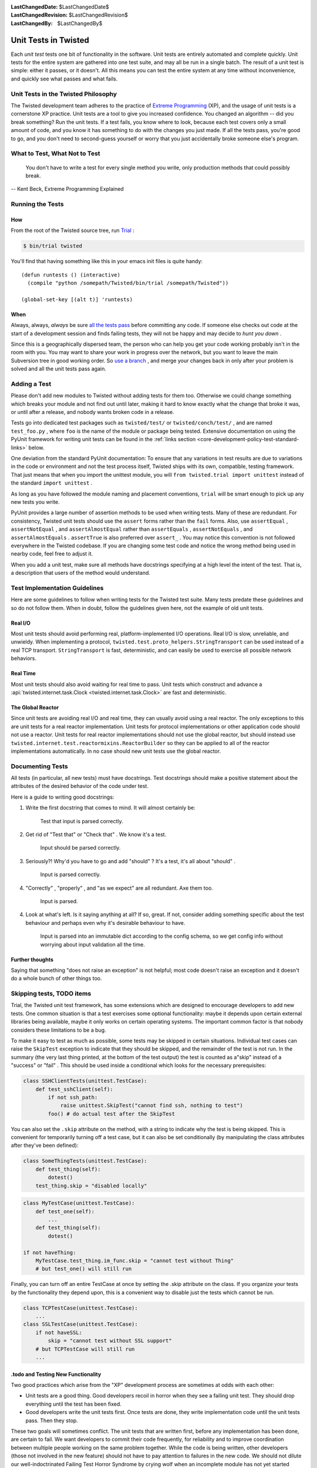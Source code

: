 :LastChangedDate: $LastChangedDate$
:LastChangedRevision: $LastChangedRevision$
:LastChangedBy: $LastChangedBy$

Unit Tests in Twisted
=====================

Each *unit test* tests one bit of functionality in the
software.  Unit tests are entirely automated and complete quickly.
Unit tests for the entire system are gathered into one test suite,
and may all be run in a single batch.  The result of a unit test
is simple: either it passes, or it doesn't.  All this means you
can test the entire system at any time without inconvenience, and
quickly see what passes and what fails.


Unit Tests in the Twisted Philosophy
------------------------------------

The Twisted development team adheres to the practice of `Extreme Programming <http://c2.com/cgi/wiki?ExtremeProgramming>`_ (XP),
and the usage of unit tests is a cornerstone XP practice.  Unit tests are a
tool to give you increased confidence.  You changed an algorithm -- did you
break something?  Run the unit tests.  If a test fails, you know where to
look, because each test covers only a small amount of code, and you know it
has something to do with the changes you just made.  If all the tests pass,
you're good to go, and you don't need to second-guess yourself or worry that
you just accidentally broke someone else's program.


What to Test, What Not to Test
------------------------------

    You don't have to write a test for every single
    method you write, only production methods that could possibly break.

-- Kent Beck, Extreme Programming Explained


Running the Tests
-----------------

How
~~~

From the root of the Twisted source tree, run
`Trial <http://twistedmatrix.com/trac/wiki/TwistedTrial>`_ :

.. code-block:: console

    $ bin/trial twisted

You'll find that having something like this in your emacs init
files is quite handy:

::

    (defun runtests () (interactive)
      (compile "python /somepath/Twisted/bin/trial /somepath/Twisted"))

    (global-set-key [(alt t)] 'runtests)


When
~~~~

Always, always, *always* be sure `all the     tests pass <http://www.xprogramming.com/xpmag/expUnitTestsAt100.htm>`_ before committing any code.  If someone else
checks out code at the start of a development session and finds
failing tests, they will not be happy and may decide to *hunt you down* .

Since this is a geographically dispersed team, the person who can help
you get your code working probably isn't in the room with you.  You may want
to share your work in progress over the network, but you want to leave the
main Subversion tree in good working order.
So `use a branch <http://svnbook.red-bean.com/en/1.0/ch04.html>`_ ,
and merge your changes back in only after your problem is solved and all the
unit tests pass again.


Adding a Test
-------------

Please don't add new modules to Twisted without adding tests
for them too.  Otherwise we could change something which breaks
your module and not find out until later, making it hard to know
exactly what the change that broke it was, or until after a
release, and nobody wants broken code in a release.

Tests go into dedicated test packages such as
``twisted/test/`` or ``twisted/conch/test/`` ,
and are named ``test_foo.py`` , where ``foo`` is the name
of the module or package being tested. Extensive documentation on using
the PyUnit framework for writing unit tests can be found in the
:ref:`links section <core-development-policy-test-standard-links>` below.

One deviation from the standard PyUnit documentation: To ensure
that any variations in test results are due to variations in the
code or environment and not the test process itself, Twisted ships
with its own, compatible, testing framework.  That just
means that when you import the unittest module, you will ``from twisted.trial import unittest`` instead of the
standard ``import unittest`` .

As long as you have followed the module naming and placement
conventions, ``trial`` will be smart
enough to pick up any new tests you write.

PyUnit provides a large number of assertion methods to be used when
writing tests.  Many of these are redundant.  For consistency, Twisted
unit tests should use the ``assert`` forms rather than the
``fail`` forms.  Also, use ``assertEqual`` ,
``assertNotEqual`` , and ``assertAlmostEqual`` rather
than ``assertEquals`` , ``assertNotEquals`` , and
``assertAlmostEquals`` .  ``assertTrue`` is also
preferred over ``assert_`` .  You may notice this convention is
not followed everywhere in the Twisted codebase.  If you are changing
some test code and notice the wrong method being used in nearby code,
feel free to adjust it.

When you add a unit test, make sure all methods have docstrings
specifying at a high level the intent of the test. That is, a description
that users of the method would understand.


Test Implementation Guidelines
------------------------------

Here are some guidelines to follow when writing tests for the Twisted
test suite.  Many tests predate these guidelines and so do not follow them.
When in doubt, follow the guidelines given here, not the example of old unit
tests.


Real I/O
~~~~~~~~

Most unit tests should avoid performing real, platform-implemented I/O
operations.  Real I/O is slow, unreliable, and unwieldy.  When implementing
a protocol, ``twisted.test.proto_helpers.StringTransport`` can be
used instead of a real TCP transport.  ``StringTransport`` is fast,
deterministic, and can easily be used to exercise all possible network
behaviors.


Real Time
~~~~~~~~~

Most unit tests should also avoid waiting for real time to pass.  Unit
tests which construct and advance
a :api:`twisted.internet.task.Clock <twisted.internet.task.Clock>` are fast and
deterministic.


The Global Reactor
~~~~~~~~~~~~~~~~~~

Since unit tests are avoiding real I/O and real time, they can usually
avoid using a real reactor.  The only exceptions to this are unit tests for
a real reactor implementation.  Unit tests for protocol implementations or
other application code should not use a reactor.  Unit tests for real
reactor implementations should not use the global reactor, but should
instead use ``twisted.internet.test.reactormixins.ReactorBuilder`` 
so they can be applied to all of the reactor implementations automatically.
In no case should new unit tests use the global reactor.


.. _documenting-docstrings:

Documenting Tests
-----------------

All tests (in particular, all new tests) must have docstrings.
Test docstrings should make a positive statement about the attributes of the desired behavior of the code under test.

Here is a guide to writing good docstrings:

1. Write the first docstring that comes to mind. It will almost certainly be:

       Test that input is parsed correctly.

2. Get rid of "Test that" or "Check that" . We know it's a test.

       Input should be parsed correctly.

3. Seriously?! Why'd you have to go and add "should" ? It's a test, it's all about "should" .

       Input is parsed correctly.

4. "Correctly" , "properly" , and "as we expect" are all redundant. Axe them too.

       Input is parsed.

4. Look at what's left.
   Is it saying anything at all?
   If so, great.
   If not, consider adding something specific about the test behaviour and perhaps even why it's desirable behaviour to have.

       Input is parsed into an immutable dict according to the config schema,
       so we get config info without worrying about input validation all the time.


Further thoughts
~~~~~~~~~~~~~~~~

Saying that something "does not raise an exception"  is not helpful;
most code doesn't raise an exception and it doesn't do a whole bunch of other things too.


Skipping tests, TODO items
--------------------------

Trial, the Twisted unit test framework, has some extensions which are
designed to encourage developers to add new tests. One common situation is
that a test exercises some optional functionality: maybe it depends upon
certain external libraries being available, maybe it only works on certain
operating systems. The important common factor is that nobody considers
these limitations to be a bug.


To make it easy to test as much as possible, some tests may be skipped in
certain situations. Individual test cases can raise the ``SkipTest`` exception to indicate that they should be skipped, and
the remainder of the test is not run. In the summary (the very last thing
printed, at the bottom of the test output) the test is counted as a"skip" instead of a "success" or "fail" . This should be used
inside a conditional which looks for the necessary prerequisites:

.. code-block:: python

    class SSHClientTests(unittest.TestCase):
        def test_sshClient(self):
            if not ssh_path:
                raise unittest.SkipTest("cannot find ssh, nothing to test")
            foo() # do actual test after the SkipTest

You can also set the ``.skip`` attribute on the method, with a
string to indicate why the test is being skipped. This is convenient for
temporarily turning off a test case, but it can also be set conditionally (by
manipulating the class attributes after they've been defined):

.. code-block:: python

    class SomeThingTests(unittest.TestCase):
        def test_thing(self):
            dotest()
        test_thing.skip = "disabled locally"

.. code-block:: python

    class MyTestCase(unittest.TestCase):
        def test_one(self):
            ...
        def test_thing(self):
            dotest()

    if not haveThing:
        MyTestCase.test_thing.im_func.skip = "cannot test without Thing"
        # but test_one() will still run

Finally, you can turn off an entire TestCase at once by setting the .skip
attribute on the class. If you organize your tests by the functionality they
depend upon, this is a convenient way to disable just the tests which cannot
be run.

.. code-block:: python

    class TCPTestCase(unittest.TestCase):
        ...
    class SSLTestCase(unittest.TestCase):
        if not haveSSL:
            skip = "cannot test without SSL support"
        # but TCPTestCase will still run
        ...


.todo and Testing New Functionality
~~~~~~~~~~~~~~~~~~~~~~~~~~~~~~~~~~~

Two good practices which arise from the "XP" development process are
sometimes at odds with each other:

- Unit tests are a good thing. Good developers recoil in horror when
  they see a failing unit test. They should drop everything until the test
  has been fixed.
- Good developers write the unit tests first. Once tests are done, they
  write implementation code until the unit tests pass. Then they stop.

These two goals will sometimes conflict. The unit tests that are written
first, before any implementation has been done, are certain to fail. We want
developers to commit their code frequently, for reliability and to improve
coordination between multiple people working on the same problem together.
While the code is being written, other developers (those not involved in the
new feature) should not have to pay attention to failures in the new code.
We should not dilute our well-indoctrinated Failing Test Horror Syndrome by
crying wolf when an incomplete module has not yet started passing its unit
tests. To do so would either teach the module author to put off writing or
committing their unit tests until *after* all the functionality is
working, or it would teach the other developers to ignore failing test
cases. Both are bad things.

".todo" is intended to solve this problem. When a developer first
starts writing the unit tests for functionality that has not yet been
implemented, they can set the ``.todo`` attribute on the test
methods that are expected to fail. These methods will still be run, but
their failure will not be counted the same as normal failures: they will go
into an "expected failures" category. Developers should learn to treat
this category as a second-priority queue, behind actual test failures.

As the developer implements the feature, the tests will eventually start
passing. This is surprising: after all those tests are marked as being
expected to fail. The .todo tests which nevertheless pass are put into a"unexpected success" category. The developer should remove the .todo
tag from these tests. At that point, they become normal tests, and their
failure is once again cause for immediate action by the entire development
team.

The life cycle of a test is thus:

#. Test is created, marked ``.todo`` . Test fails: "expected failure" .
#. Code is written, test starts to pass. "unexpected success" .
#. ``.todo`` tag is removed. Test passes. "success" .
#. Code is broken, test starts to fail. "failure" . Developers spring
   into action.
#. Code is fixed, test passes once more. "success" .

Any test which remains marked with ``.todo`` for too long should
be examined. Either it represents functionality which nobody is working on,
or the test is broken in some fashion and needs to be fixed.  Generally,``.todo`` may be of use while you are developing a feature, but
by the time you are ready to commit anything, all the tests you have written
should be passing.  In other words, you should rarely, if ever, feel the need
to add a test marked todo to trunk.  When you do, consider whether a ticket
in the issue tracker would be more useful.


Line Coverage Information
~~~~~~~~~~~~~~~~~~~~~~~~~

Trial provides line coverage information, which is very useful to ensure
old code has decent coverage. Passing the ``--coverage`` option to
to Trial will generate the coverage information in a file called ``coverage`` which can be found in the ``_trial_temp`` 
folder.


Associating Test Cases With Source Files
----------------------------------------

Please add a ``test-case-name`` tag to the source file that is
covered by your new test. This is a comment at the beginning of the file
which looks like one of the following:

.. code-block:: python

    # -*- test-case-name: twisted.test.test_defer -*-

or

.. code-block:: python

    #!/usr/bin/env python
    # -*- test-case-name: twisted.test.test_defer -*-

This format is understood by emacs to mark "File Variables" . The
intention is to accept ``test-case-name`` anywhere emacs would on
the first or second line of the file (but not in the ``File Variables:`` block that emacs accepts at the end of the file). If you
need to define other emacs file variables, you can either put them in the``File Variables:`` block or use a semicolon-separated list of
variable definitions:

.. code-block:: python

    # -*- test-case-name: twisted.test.test_defer; fill-column: 75; -*-

If the code is exercised by multiple test cases, those may be marked by
using a comma-separated list of tests, as follows: (NOTE: not all tools can
handle this yet.. ``trial --testmodule`` does, though)

.. code-block:: python

    # -*- test-case-name: twisted.test.test_defer,twisted.test.test_tcp -*-

The ``test-case-name`` tag will allow ``trial --testmodule twisted/dir/myfile.py`` to determine which test cases need
to be run to exercise the code in ``myfile.py`` . Several tools (as
well as http://launchpad.net/twisted-emacs's``twisted-dev.el`` 's F9 command) use this to automatically
run the right tests.


Links
-----

.. _core-development-policy-test-standard-links:

- A chapter on `Unit Testing <http://diveintopython.org/unit_testing/index.html>`_ 
  in Mark Pilgrim's `Dive Into      Python <http://diveintopython.org>`_ .
- `unittest <http://docs.python.org/library/unittest.html>`_ module documentation, in the `Python Library      Reference <http://docs.python.org/library>`_ .
- `UnitTest <http://c2.com/cgi/wiki?UnitTest>`_ on
  the `PortlandPatternRepository      Wiki <http://c2.com/cgi/wiki>`_ , where all the cool `ExtremeProgramming <http://c2.com/cgi/wiki?ExtremeProgramming>`_ kids hang out.
- `Unit      Tests <http://www.extremeprogramming.org/rules/unittests.html>`_ in `Extreme Programming: A Gentle Introduction <http://www.extremeprogramming.org>`_ .
- Ron Jeffries expounds on the importance of `Unit      Tests at 100% <http://www.xprogramming.com/xpmag/expUnitTestsAt100.htm>`_ .
- Ron Jeffries writes about the `Unit      Test <http://www.xprogramming.com/Practices/PracUnitTest.html>`_ in the `Extreme      Programming practices of C3 <http://www.xprogramming.com/Practices/xpractices.htm>`_ .
- `PyUnit's homepage <http://pyunit.sourceforge.net>`_ .
- The top-level tests directory, `twisted/test <http://twistedmatrix.com/trac/browser/trunk/twisted/test>`_ , in Subversion.


See also :doc:`Tips for writing tests for Twisted code <../../howto/testing>` .
